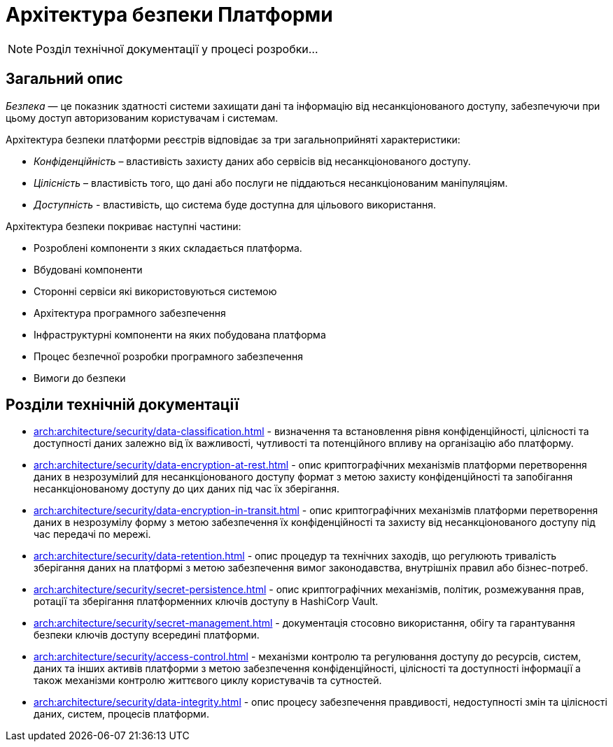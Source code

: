 = Архітектура безпеки Платформи

[NOTE]
--
Розділ технічної документації у процесі розробки...
--

== Загальний опис

_Безпека_ — це показник здатності системи захищати дані та інформацію від несанкціонованого доступу, забезпечуючи при цьому доступ авторизованим користувачам і системам.

Архітектура безпеки платформи реєстрів відповідає за три загальноприйняті характеристики:

* _Конфіденційність_ – властивість захисту даних або сервісів від несанкціонованого доступу.
* _Цілісність_ – властивість того, що дані або послуги не піддаються несанкціонованим маніпуляціям.
* _Доступність_ - властивість, що система буде доступна для цільового використання.

Архітектура безпеки покриває наступні частини:

* Розроблені компоненти з яких складається платформа.
* Вбудовані компоненти
* Сторонні сервіси які використовуються системою
* Архітектура програмного забезпечення
* Інфраструктурні компоненти на яких побудована платформа
* Процес безпечної розробки програмного забезпечення
* Вимоги до безпеки

== Розділи технічній документації

* xref:arch:architecture/security/data-classification.adoc[] - визначення та встановлення рівня конфіденційності, цілісності та доступності даних залежно від їх важливості, чутливості та потенційного впливу на організацію або платформу.
* xref:arch:architecture/security/data-encryption-at-rest.adoc[] - опис криптографічних механізмів платформи перетворення даних в незрозумілий для несанкціонованого доступу формат з метою захисту конфіденційності та запобігання несанкціонованому доступу до цих даних під час їх зберігання.
* xref:arch:architecture/security/data-encryption-in-transit.adoc[] - опис криптографічних механізмів платформи перетворення даних в незрозумілу форму з метою забезпечення їх конфіденційності та захисту від несанкціонованого доступу під час передачі по мережі.
* xref:arch:architecture/security/data-retention.adoc[] - опис процедур та технічних заходів, що регулюють тривалість зберігання даних на платформі з метою забезпечення вимог законодавства, внутрішніх правил або бізнес-потреб.
* xref:arch:architecture/security/secret-persistence.adoc[] - опис криптографічних механізмів, політик, розмежування прав, ротації та зберігання платформенних ключів доступу в HashiCorp Vault.
* xref:arch:architecture/security/secret-management.adoc[] - документація стосовно використання, обігу та гарантування безпеки ключів доступу всередині платформи.
* xref:arch:architecture/security/access-control.adoc[] - механізми контролю та регулювання доступу до ресурсів, систем, даних та інших активів платформи з метою забезпечення конфіденційності, цілісності та доступності інформації а також механізми контролю життєвого циклу користувачів та сутностей.
* xref:arch:architecture/security/data-integrity.adoc[] - опис процесу забезпечення правдивості, недоступності змін та цілісності даних, систем, процесів платформи.